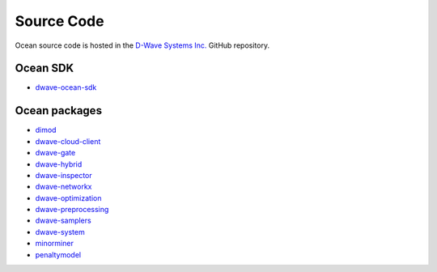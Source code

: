 .. _ocean_source_code:

===========
Source Code
===========

Ocean source code is hosted in the
`D-Wave Systems Inc. <https://github.com/dwavesystems>`_ GitHub repository.

Ocean SDK
=========

*   `dwave-ocean-sdk <https://github.com/dwavesystems/dwave-ocean-sdk>`_

Ocean packages
==============

*   `dimod <https://github.com/dwavesystems/dimod>`_
*   `dwave-cloud-client <https://github.com/dwavesystems/dwave-cloud-client>`_
*   `dwave-gate <https://github.com/dwavesystems/dwave-gate>`_
*   `dwave-hybrid <https://github.com/dwavesystems/dwave-hybrid>`_
*   `dwave-inspector <https://github.com/dwavesystems/dwave-inspector>`_
*   `dwave-networkx <https://github.com/dwavesystems/dwave-networkx>`_
*   `dwave-optimization <https://github.com/dwavesystems/dwave-optimization>`_
*   `dwave-preprocessing <https://github.com/dwavesystems/dwave-preprocessing>`_
*   `dwave-samplers <https://github.com/dwavesystems/dwave-samplers>`_
*   `dwave-system <https://github.com/dwavesystems/dwave-system>`_
*   `minorminer <https://github.com/dwavesystems/minorminer>`_
*   `penaltymodel <https://github.com/dwavesystems/penaltymodel>`_
